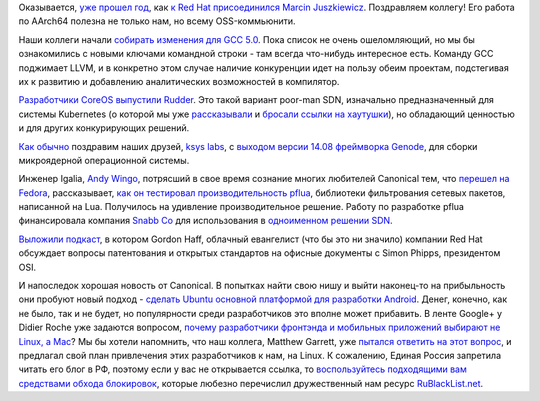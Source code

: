 .. title: Короткие новости
.. slug: Короткие-новости-30
.. date: 2014-09-04 19:11:37
.. tags: redhat, hr, gcc, coreos, sdn, ksyslabs, genode, microkernel, igalia, pflua, lua, snabb, патенты, legal, canonical, ubuntu, android
.. category:
.. link:
.. description:
.. type: text
.. author: Peter Lemenkov

Оказывается, `уже прошел
год <https://marcin.juszkiewicz.com.pl/2014/09/01/year-at-red-hat/>`__,
как `к Red Hat присоединился Marcin
Juszkiewicz </content/Новости-fedora-arm-sig-1>`__. Поздравляем коллегу!
Его работа по AArch64 полезна не только нам, но всему OSS-коммьюнити.

Наши коллеги начали `собирать изменения для GCC
5.0 <https://gcc.gnu.org/gcc-5/changes.html>`__. Пока список не очень
ошеломляющий, но мы бы ознакомились с новыми ключами командной строки -
там всегда что-нибудь интересное есть. Команду GCC поджимает LLVM, и в
конкретно этом случае наличие конкуренции идет на пользу обеим проектам,
подстегивая их к развитию и добавлению аналитических возможностей в
компилятор.

`Разработчики CoreOS выпустили
Rudder <https://coreos.com/blog/introducing-rudder/>`__. Это такой
вариант poor-man SDN, изначально предназначенный для системы Kubernetes
(о которой мы уже
`рассказывали </content/Короткие-новости-о-контейнерах-и-виртуализации>`__
и `бросали ссылки на хаутушки </content/Короткие-новости-29>`__), но
обладающий ценностью и для других конкурирующих решений.

`Как обычно </content/Новости-виртуализации>`__ поздравим наших друзей,
`ksys labs <http://ksyslabs.ru/>`__, с `выходом версии 14.08 фреймворка
Genode <http://genode.org/documentation/release-notes/14.08>`__, для
сборки микроядерной операционной системы.

Инженер Igalia, `Andy Wingo <https://github.com/andywingo>`__, потрясший
в свое время сознание многих любителей Canonical тем, что `перешел на
Fedora <http://wingolog.org/archives/2008/04/07/fedora-is-the-new-ubuntu>`__,
рассказывает, `как он тестировал производительность
pflua <http://wingolog.org/archives/2014/09/02/high-performance-packet-filtering-with-pflua>`__,
библиотеки фильтрования сетевых пакетов, написанной на Lua. Получилось
на удивление производительное решение. Работу по разработке pflua
финансировала компания `Snabb Co <http://snabb.co/>`__ для использования
в `одноименном решении SDN <https://github.com/SnabbCo/snabbswitch>`__.

`Выложили
подкаст <http://opensource.com/law/14/8/gordon-hoff-simon-phipps-patent-podcast>`__,
в котором Gordon Haff, облачный евангелист (что бы это ни значило)
компании Red Hat обсуждает вопросы патентования и открытых стандартов на
офисные документы с Simon Phipps, президентом OSI.

И напоследок хорошая новость от Canonical. В попытках найти свою нишу и выйти
наконец-то на прибыльность они пробуют новый подход - `сделать Ubuntu основной
платформой для разработки Android
<http://blog.didrocks.fr/post/Ubuntu-loves-Developers>`__.  Денег, конечно, как
не было, так и не будет, но популярности среди разработчиков это вполне может
прибавить. В ленте Google+ у Didier Roche уже задаются вопросом, `почему
разработчики фронтэнда и мобильных приложений выбирают не Linux, а Mac
<https://plus.google.com/+DidierRoche/posts/FbieUPhSsdu>`__? Мы бы хотели
напомнить, что наш коллега, Matthew Garrett, уже `пытался ответить на этот
вопрос <http://mjg59.dreamwidth.org/31714.html>`__, и предлагал свой план
привлечения этих разработчиков к нам, на Linux. К сожалению, Единая Россия
запретила читать его блог в РФ, поэтому если у вас не открывается ссылка, то
`воспользуйтесь подходящими вам средствами обхода блокировок
<http://rublacklist.net/bypass/>`__, которые любезно перечислил дружественный
нам ресурс `RuBlackList.net <http://rublacklist.net>`__.

